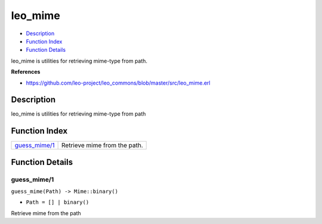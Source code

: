 leo\_mime
================

-  `Description <#description>`__
-  `Function Index <#index>`__
-  `Function Details <#functions>`__

leo\_mime is utilities for retrieving mime-type from path.

**References**

-  https://github.com/leo-project/leo\_commons/blob/master/src/leo\_mime.erl

Description
-----------

leo\_mime is utilities for retrieving mime-type from path

Function Index
--------------

+-------------------------------------+--------------------------------+
| `guess\_mime/1 <#guess_mime-1>`__   | Retrieve mime from the path.   |
+-------------------------------------+--------------------------------+

Function Details
----------------

guess\_mime/1
~~~~~~~~~~~~~

``guess_mime(Path) -> Mime::binary()``

-  ``Path = [] | binary()``

Retrieve mime from the path
